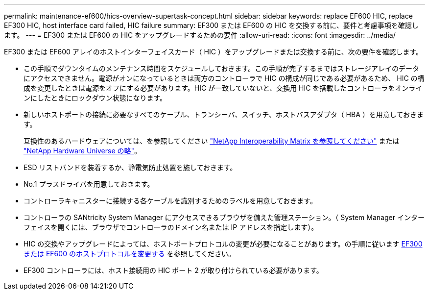 ---
permalink: maintenance-ef600/hics-overview-supertask-concept.html 
sidebar: sidebar 
keywords: replace EF600 HIC, replace EF300 HIC, host interface card failed, HIC failure 
summary: EF300 または EF600 の HIC を交換する前に、要件と考慮事項を確認します。 
---
= EF300 または EF600 の HIC をアップグレードするための要件
:allow-uri-read: 
:icons: font
:imagesdir: ../media/


[role="lead"]
EF300 または EF600 アレイのホストインターフェイスカード（ HIC ）をアップグレードまたは交換する前に、次の要件を確認します。

* この手順でダウンタイムのメンテナンス時間をスケジュールしておきます。この手順が完了するまではストレージアレイのデータにアクセスできません。電源がオンになっているときは両方のコントローラで HIC の構成が同じである必要があるため、 HIC の構成を変更したときは電源をオフにする必要があります。HIC が一致していないと、交換用 HIC を搭載したコントローラをオンラインにしたときにロックダウン状態になります。
* 新しいホストポートの接続に必要なすべてのケーブル、トランシーバ、スイッチ、ホストバスアダプタ（ HBA ）を用意しておきます。
+
互換性のあるハードウェアについては、を参照してください https://mysupport.netapp.com/NOW/products/interoperability["NetApp Interoperability Matrix を参照してください"^] または http://hwu.netapp.com/home.aspx["NetApp Hardware Universe の略"^]。

* ESD リストバンドを装着するか、静電気防止処置を施しておきます。
* No.1 プラスドライバを用意しておきます。
* コントローラキャニスターに接続する各ケーブルを識別するためのラベルを用意しておきます。
* コントローラの SANtricity System Manager にアクセスできるブラウザを備えた管理ステーション。（ System Manager インターフェイスを開くには、ブラウザでコントローラのドメイン名または IP アドレスを指定します）。
* HIC の交換やアップグレードによっては、ホストポートプロトコルの変更が必要になることがあります。の手順に従います xref:hpp-change-supertask-task.html[EF300 または EF600 のホストプロトコルを変更する] を参照してください。
* EF300 コントローラには、ホスト接続用の HIC ポート 2 が取り付けられている必要があります。

